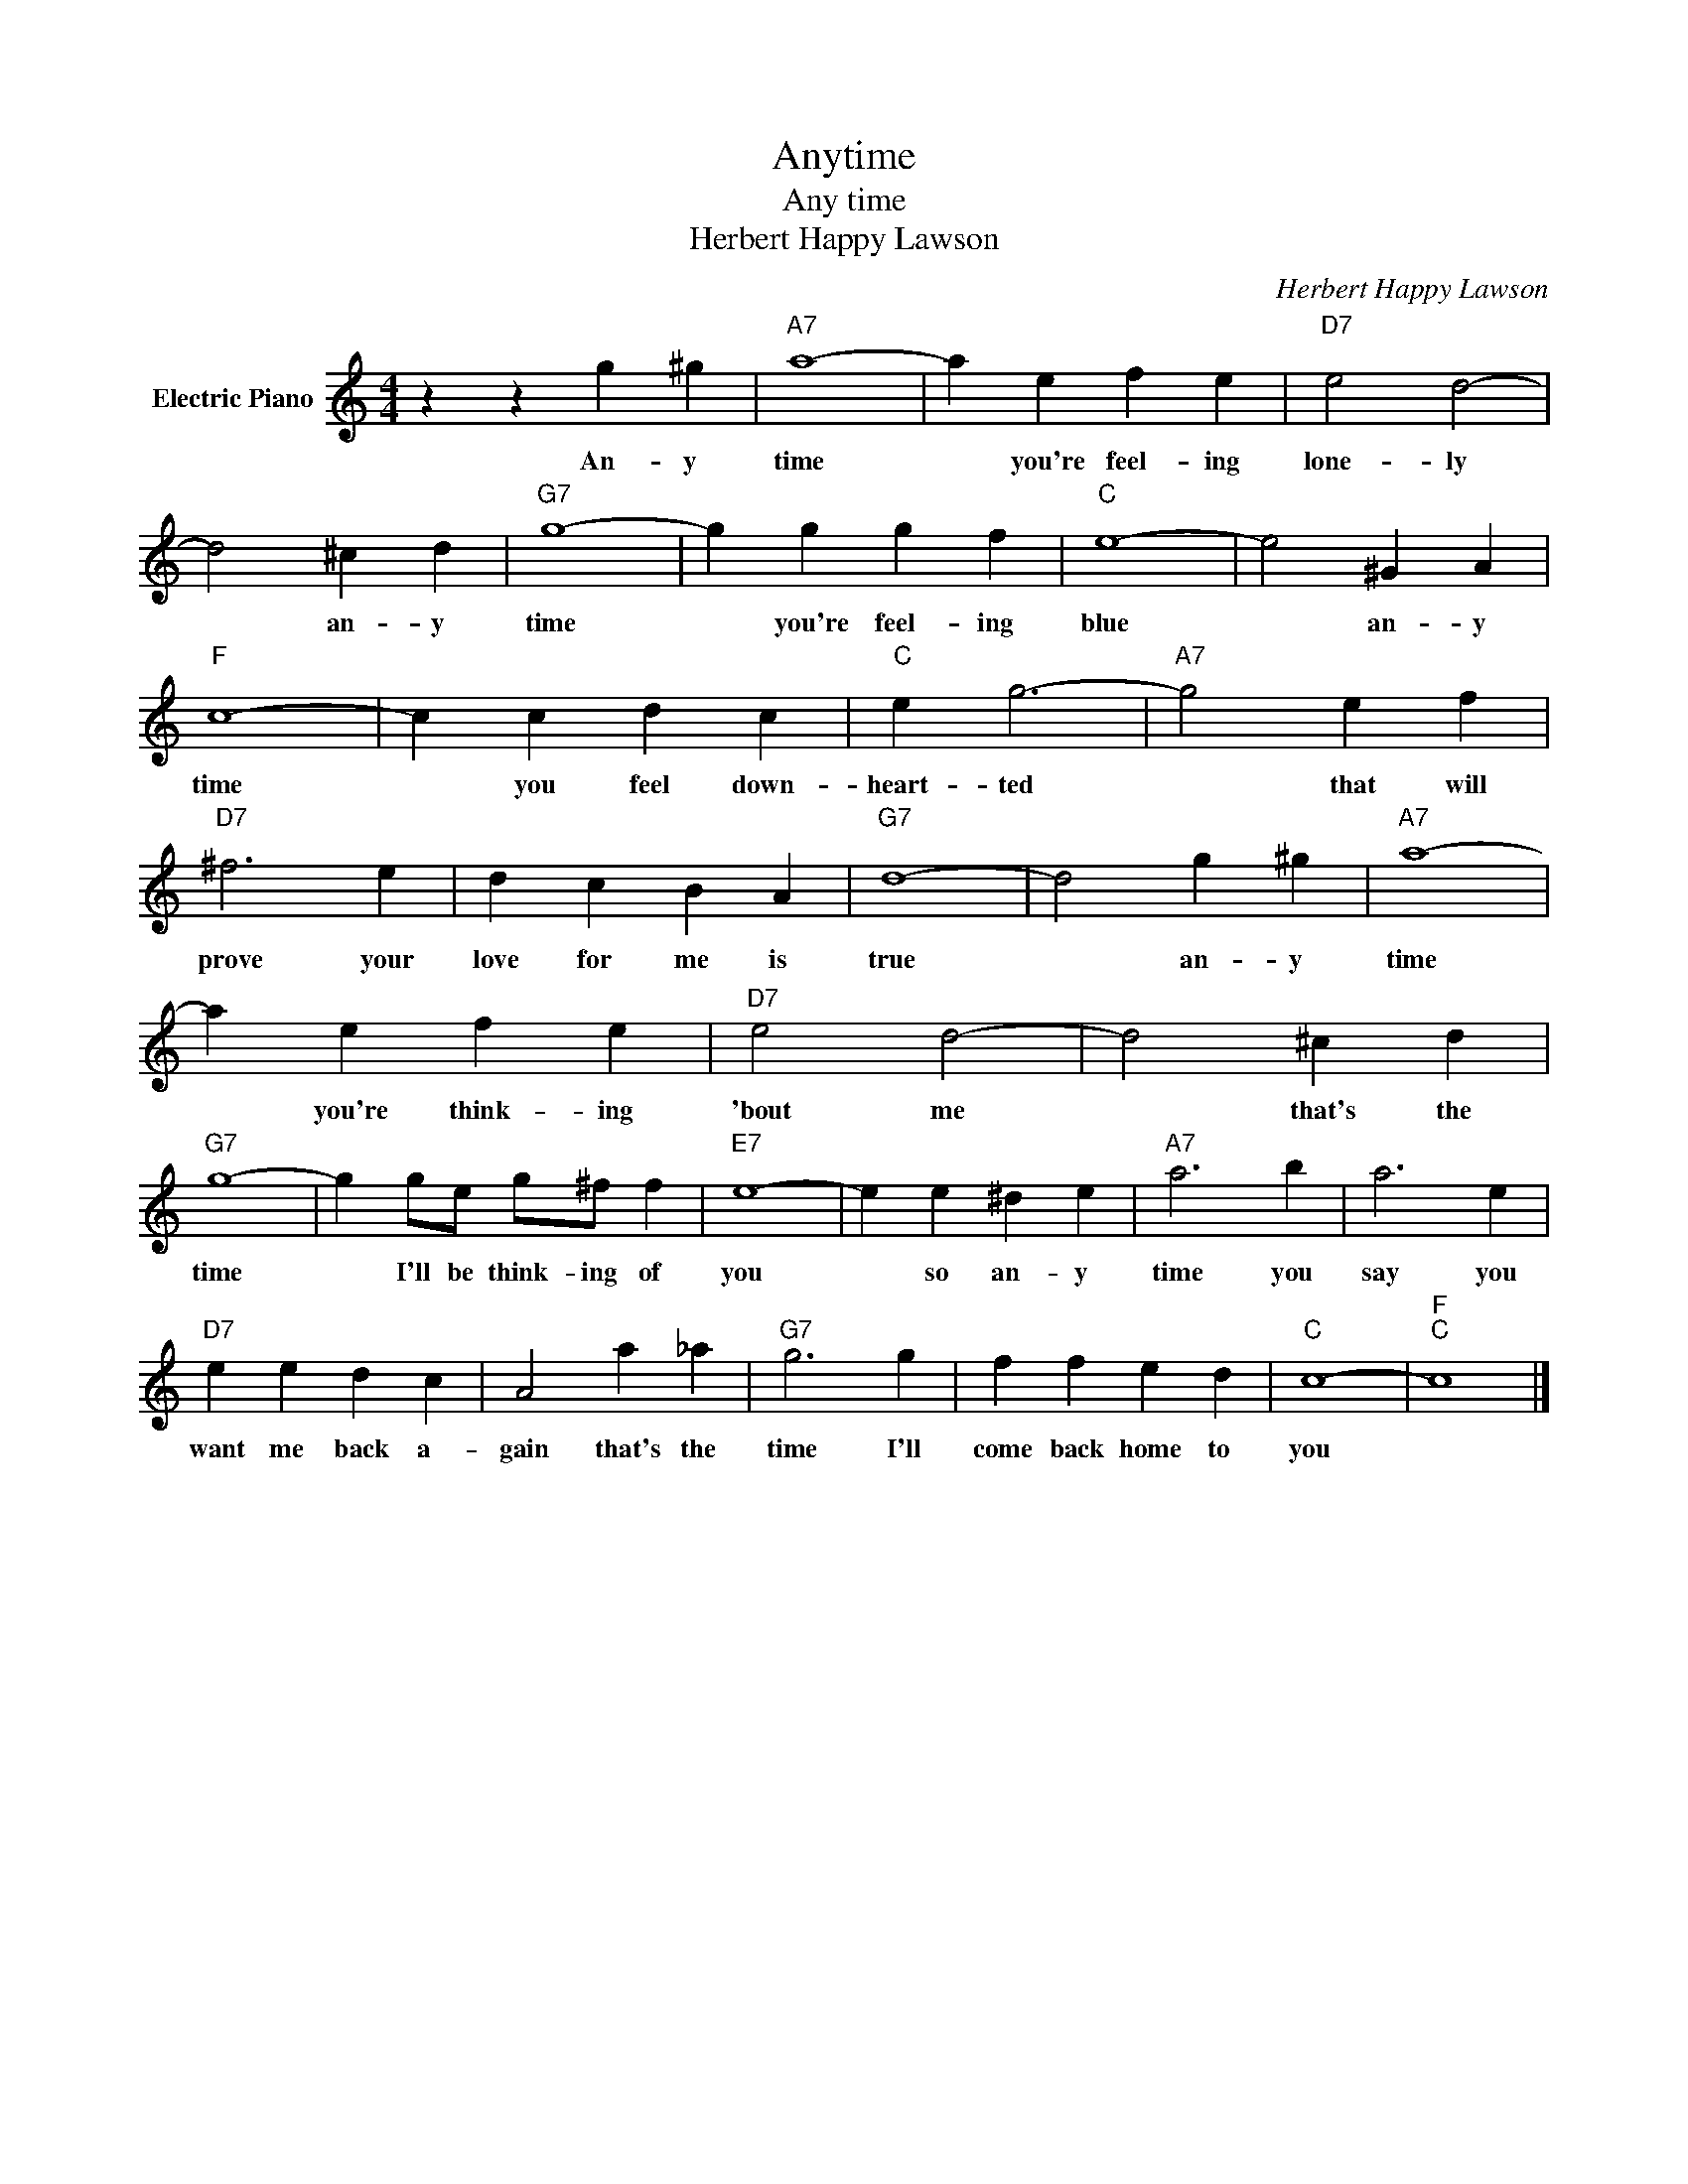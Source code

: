 X:1
T:Anytime
T:Any time
T:Herbert Happy Lawson
C:Herbert Happy Lawson
Z:All Rights Reserved
L:1/4
M:4/4
K:C
V:1 treble nm="Electric Piano"
%%MIDI program 4
V:1
 z z g ^g |"A7" a4- | a e f e |"D7" e2 d2- | d2 ^c d |"G7" g4- | g g g f |"C" e4- | e2 ^G A | %9
w: An- y|time|* you're feel- ing|lone- ly|* an- y|time|* you're feel- ing|blue|* an- y|
"F" c4- | c c d c |"C" e g3- |"A7" g2 e f |"D7" ^f3 e | d c B A |"G7" d4- | d2 g ^g |"A7" a4- | %18
w: time|* you feel down-|heart- ted|* that will|prove your|love for me is|true|* an- y|time|
 a e f e |"D7" e2 d2- | d2 ^c d |"G7" g4- | g g/e/ g/^f/ f |"E7" e4- | e e ^d e |"A7" a3 b | a3 e | %27
w: * you're think- ing|'bout me|* that's the|time|* I'll be think- ing of|you|* so an- y|time you|say you|
"D7" e e d c | A2 a _a |"G7" g3 g | f f e d |"C" c4- |"F""C" c4 |] %33
w: want me back a-|gain that's the|time I'll|come back home to|you||

